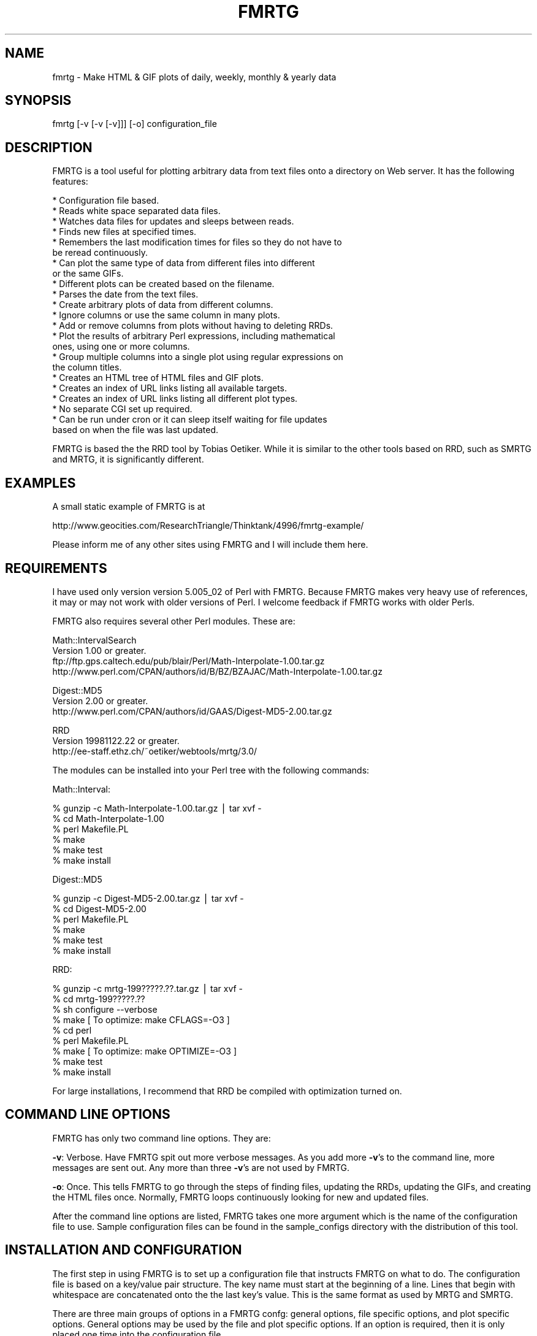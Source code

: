 .rn '' }`
''' $RCSfile$$Revision$$Date$
'''
''' $Log$
'''
.de Sh
.br
.if t .Sp
.ne 5
.PP
\fB\\$1\fR
.PP
..
.de Sp
.if t .sp .5v
.if n .sp
..
.de Ip
.br
.ie \\n(.$>=3 .ne \\$3
.el .ne 3
.IP "\\$1" \\$2
..
.de Vb
.ft CW
.nf
.ne \\$1
..
.de Ve
.ft R

.fi
..
'''
'''
'''     Set up \*(-- to give an unbreakable dash;
'''     string Tr holds user defined translation string.
'''     Bell System Logo is used as a dummy character.
'''
.tr \(*W-|\(bv\*(Tr
.ie n \{\
.ds -- \(*W-
.ds PI pi
.if (\n(.H=4u)&(1m=24u) .ds -- \(*W\h'-12u'\(*W\h'-12u'-\" diablo 10 pitch
.if (\n(.H=4u)&(1m=20u) .ds -- \(*W\h'-12u'\(*W\h'-8u'-\" diablo 12 pitch
.ds L" ""
.ds R" ""
'''   \*(M", \*(S", \*(N" and \*(T" are the equivalent of
'''   \*(L" and \*(R", except that they are used on ".xx" lines,
'''   such as .IP and .SH, which do another additional levels of
'''   double-quote interpretation
.ds M" """
.ds S" """
.ds N" """""
.ds T" """""
.ds L' '
.ds R' '
.ds M' '
.ds S' '
.ds N' '
.ds T' '
'br\}
.el\{\
.ds -- \(em\|
.tr \*(Tr
.ds L" ``
.ds R" ''
.ds M" ``
.ds S" ''
.ds N" ``
.ds T" ''
.ds L' `
.ds R' '
.ds M' `
.ds S' '
.ds N' `
.ds T' '
.ds PI \(*p
'br\}
.\"	If the F register is turned on, we'll generate
.\"	index entries out stderr for the following things:
.\"		TH	Title 
.\"		SH	Header
.\"		Sh	Subsection 
.\"		Ip	Item
.\"		X<>	Xref  (embedded
.\"	Of course, you have to process the output yourself
.\"	in some meaninful fashion.
.if \nF \{
.de IX
.tm Index:\\$1\t\\n%\t"\\$2"
..
.nr % 0
.rr F
.\}
.TH FMRTG 1 "perl 5.005, patch 02" "10/Dec/98" "User Contributed Perl Documentation"
.UC
.if n .hy 0
.if n .na
.ds C+ C\v'-.1v'\h'-1p'\s-2+\h'-1p'+\s0\v'.1v'\h'-1p'
.de CQ          \" put $1 in typewriter font
.ft CW
'if n "\c
'if t \\&\\$1\c
'if n \\&\\$1\c
'if n \&"
\\&\\$2 \\$3 \\$4 \\$5 \\$6 \\$7
'.ft R
..
.\" @(#)ms.acc 1.5 88/02/08 SMI; from UCB 4.2
.	\" AM - accent mark definitions
.bd B 3
.	\" fudge factors for nroff and troff
.if n \{\
.	ds #H 0
.	ds #V .8m
.	ds #F .3m
.	ds #[ \f1
.	ds #] \fP
.\}
.if t \{\
.	ds #H ((1u-(\\\\n(.fu%2u))*.13m)
.	ds #V .6m
.	ds #F 0
.	ds #[ \&
.	ds #] \&
.\}
.	\" simple accents for nroff and troff
.if n \{\
.	ds ' \&
.	ds ` \&
.	ds ^ \&
.	ds , \&
.	ds ~ ~
.	ds ? ?
.	ds ! !
.	ds /
.	ds q
.\}
.if t \{\
.	ds ' \\k:\h'-(\\n(.wu*8/10-\*(#H)'\'\h"|\\n:u"
.	ds ` \\k:\h'-(\\n(.wu*8/10-\*(#H)'\`\h'|\\n:u'
.	ds ^ \\k:\h'-(\\n(.wu*10/11-\*(#H)'^\h'|\\n:u'
.	ds , \\k:\h'-(\\n(.wu*8/10)',\h'|\\n:u'
.	ds ~ \\k:\h'-(\\n(.wu-\*(#H-.1m)'~\h'|\\n:u'
.	ds ? \s-2c\h'-\w'c'u*7/10'\u\h'\*(#H'\zi\d\s+2\h'\w'c'u*8/10'
.	ds ! \s-2\(or\s+2\h'-\w'\(or'u'\v'-.8m'.\v'.8m'
.	ds / \\k:\h'-(\\n(.wu*8/10-\*(#H)'\z\(sl\h'|\\n:u'
.	ds q o\h'-\w'o'u*8/10'\s-4\v'.4m'\z\(*i\v'-.4m'\s+4\h'\w'o'u*8/10'
.\}
.	\" troff and (daisy-wheel) nroff accents
.ds : \\k:\h'-(\\n(.wu*8/10-\*(#H+.1m+\*(#F)'\v'-\*(#V'\z.\h'.2m+\*(#F'.\h'|\\n:u'\v'\*(#V'
.ds 8 \h'\*(#H'\(*b\h'-\*(#H'
.ds v \\k:\h'-(\\n(.wu*9/10-\*(#H)'\v'-\*(#V'\*(#[\s-4v\s0\v'\*(#V'\h'|\\n:u'\*(#]
.ds _ \\k:\h'-(\\n(.wu*9/10-\*(#H+(\*(#F*2/3))'\v'-.4m'\z\(hy\v'.4m'\h'|\\n:u'
.ds . \\k:\h'-(\\n(.wu*8/10)'\v'\*(#V*4/10'\z.\v'-\*(#V*4/10'\h'|\\n:u'
.ds 3 \*(#[\v'.2m'\s-2\&3\s0\v'-.2m'\*(#]
.ds o \\k:\h'-(\\n(.wu+\w'\(de'u-\*(#H)/2u'\v'-.3n'\*(#[\z\(de\v'.3n'\h'|\\n:u'\*(#]
.ds d- \h'\*(#H'\(pd\h'-\w'~'u'\v'-.25m'\f2\(hy\fP\v'.25m'\h'-\*(#H'
.ds D- D\\k:\h'-\w'D'u'\v'-.11m'\z\(hy\v'.11m'\h'|\\n:u'
.ds th \*(#[\v'.3m'\s+1I\s-1\v'-.3m'\h'-(\w'I'u*2/3)'\s-1o\s+1\*(#]
.ds Th \*(#[\s+2I\s-2\h'-\w'I'u*3/5'\v'-.3m'o\v'.3m'\*(#]
.ds ae a\h'-(\w'a'u*4/10)'e
.ds Ae A\h'-(\w'A'u*4/10)'E
.ds oe o\h'-(\w'o'u*4/10)'e
.ds Oe O\h'-(\w'O'u*4/10)'E
.	\" corrections for vroff
.if v .ds ~ \\k:\h'-(\\n(.wu*9/10-\*(#H)'\s-2\u~\d\s+2\h'|\\n:u'
.if v .ds ^ \\k:\h'-(\\n(.wu*10/11-\*(#H)'\v'-.4m'^\v'.4m'\h'|\\n:u'
.	\" for low resolution devices (crt and lpr)
.if \n(.H>23 .if \n(.V>19 \
\{\
.	ds : e
.	ds 8 ss
.	ds v \h'-1'\o'\(aa\(ga'
.	ds _ \h'-1'^
.	ds . \h'-1'.
.	ds 3 3
.	ds o a
.	ds d- d\h'-1'\(ga
.	ds D- D\h'-1'\(hy
.	ds th \o'bp'
.	ds Th \o'LP'
.	ds ae ae
.	ds Ae AE
.	ds oe oe
.	ds Oe OE
.\}
.rm #[ #] #H #V #F C
.SH "NAME"
fmrtg \- Make HTML & GIF plots of daily, weekly, monthly & yearly data
.SH "SYNOPSIS"
.PP
.Vb 1
\&  fmrtg [-v [-v [-v]]] [-o] configuration_file
.Ve
.SH "DESCRIPTION"
FMRTG is a tool useful for plotting arbitrary data from text files onto
a directory on Web server.  It has the following features:
.PP
.Vb 23
\&  * Configuration file based.
\&  * Reads white space separated data files.
\&  * Watches data files for updates and sleeps between reads.
\&  * Finds new files at specified times.
\&  * Remembers the last modification times for files so they do not have to
\&    be reread continuously.
\&  * Can plot the same type of data from different files into different
\&    or the same GIFs.
\&  * Different plots can be created based on the filename.
\&  * Parses the date from the text files.
\&  * Create arbitrary plots of data from different columns.
\&  * Ignore columns or use the same column in many plots.
\&  * Add or remove columns from plots without having to deleting RRDs.
\&  * Plot the results of arbitrary Perl expressions, including mathematical
\&    ones, using one or more columns.
\&  * Group multiple columns into a single plot using regular expressions on
\&    the column titles.
\&  * Creates an HTML tree of HTML files and GIF plots.
\&  * Creates an index of URL links listing all available targets.
\&  * Creates an index of URL links listing all different plot types.
\&  * No separate CGI set up required.
\&  * Can be run under cron or it can sleep itself waiting for file updates
\&    based on when the file was last updated.
.Ve
FMRTG is based the the RRD tool by Tobias Oetiker.  While it is similar to
the other tools based on RRD, such as SMRTG and MRTG, it is significantly
different.
.SH "EXAMPLES"
A small static example of FMRTG is at
.PP
http://www.geocities.com/ResearchTriangle/Thinktank/4996/fmrtg-example/
.PP
Please inform me of any other sites using FMRTG and I will include them
here.
.SH "REQUIREMENTS"
I have used only version version 5.005_02 of Perl with FMRTG.  Because
FMRTG makes very heavy use of references, it may or may not work
with older versions of Perl.  I welcome feedback if FMRTG works with
older Perls.
.PP
FMRTG also requires several other Perl modules.  These are:
.PP
.Vb 4
\&  Math::IntervalSearch
\&   Version 1.00 or greater.
\&   ftp://ftp.gps.caltech.edu/pub/blair/Perl/Math-Interpolate-1.00.tar.gz
\&   http://www.perl.com/CPAN/authors/id/B/BZ/BZAJAC/Math-Interpolate-1.00.tar.gz
.Ve
.Vb 3
\&  Digest::MD5
\&   Version 2.00 or greater.
\&   http://www.perl.com/CPAN/authors/id/GAAS/Digest-MD5-2.00.tar.gz
.Ve
.Vb 3
\&  RRD
\&   Version 19981122.22 or greater.
\&   http://ee-staff.ethz.ch/~oetiker/webtools/mrtg/3.0/
.Ve
The modules can be installed into your Perl tree with the following
commands:
.PP
Math::Interval:
.PP
.Vb 6
\&  % gunzip -c Math-Interpolate-1.00.tar.gz | tar xvf -
\&  % cd Math-Interpolate-1.00
\&  % perl Makefile.PL
\&  % make
\&  % make test
\&  % make install
.Ve
Digest::MD5
.PP
.Vb 6
\&  % gunzip -c Digest-MD5-2.00.tar.gz | tar xvf -
\&  % cd Digest-MD5-2.00
\&  % perl Makefile.PL
\&  % make
\&  % make test
\&  % make install
.Ve
RRD:
.PP
.Vb 9
\&  % gunzip -c mrtg-199?????.??.tar.gz | tar xvf -
\&  % cd mrtg-199?????.??
\&  % sh configure --verbose
\&  % make                                [ To optimize: make CFLAGS=-O3 ]
\&  % cd perl
\&  % perl Makefile.PL
\&  % make                                [ To optimize: make OPTIMIZE=-O3 ]
\&  % make test
\&  % make install
.Ve
For large installations, I recommend that RRD be compiled with
optimization turned on.
.SH "COMMAND LINE OPTIONS"
FMRTG has only two command line options.  They are:
.PP
\fB\-v\fR: Verbose.  Have FMRTG spit out more verbose messages.  As you add
more \fB\-v\fR's to the command line, more messages are sent out.  Any more
than three \fB\-v\fR's are not used by FMRTG.
.PP
\fB\-o\fR: Once.  This tells FMRTG to go through the steps of finding files,
updating the RRDs, updating the GIFs, and creating the HTML files once.
Normally, FMRTG loops continuously looking for new and updated files.
.PP
After the command line options are listed, FMRTG takes one more argument
which is the name of the configuration file to use.  Sample configuration
files can be found in the sample_configs directory with the distribution
of this tool.
.SH "INSTALLATION AND CONFIGURATION"
The first step in using FMRTG is to set up a configuration file that
instructs FMRTG on what to do.  The configuration file is based on a
key/value pair structure.  The key name must start at the beginning of
a line.  Lines that begin with whitespace are concatenated onto the the
last key's value.  This is the same format as used by MRTG and SMRTG.
.PP
There are three main groups of options in a FMRTG confg: general options,
file specific options, and plot specific options.  General options may
be used by the file and plot specific options.  If an option is required,
then it is only placed one time into the configuration file.
.PP
General options break down into two main groups, required and options.
These are the required options:
.Sh "Required General Options"
.Ip "\fBstate_file\fR \fIfilename\fR" 0
For \s-1FMRTG\s0 to work efficiently, it saves the last modification time of
all input data files and the Unix epoch time when they were last read
by \s-1FMRTG\s0 into a state file.  The value for \fBstate_file\fR must be a
valid, writable filename.  If \fIfilename\fR does not begin with a / and
the \fBbase_dir\fR option was set, then the \fBbase_dir\fR directory will be
prepended to the \fIfilename\fR.
.PP
Each entry for a data input file is roughly 100 bytes, so for small sites,
this file will not be large.
.Ip "\fBhtml_dir\fR \fIdirectory\fR" 0
\fBhtml_dir\fR specifies the root directory for the main index.html and
all underlying \s-1HTML\s0 and \s-1GIF\s0 files that \s-1FMRTG\s0 generates.  This should
not be a directory that normal users will edit.  Ideally this directory
should be on a disk locally attached to the host running \s-1FMRTG\s0, but is
not necessary.
.PP
If \fIdirectory\fR does not begin with a / and the \fBbase_dir\fR option was
set, then the \fBbase_dir\fR directory will be prepended to \fIdirectory\fR.
.Ip "\fBdata_dir\fR \fIdirectory\fR" 0
\fBdata_dir\fR specifies the root directory for the location of the \s-1RRD\s0 data
files that \s-1FMRTG\s0 generates.  For best performance, this directory should
be on a disk locally attached to the host running \s-1FMRTG\s0.  Otherwise,
the many \s-1IO\s0 operations that \s-1FMRTG\s0 performs will be greatly slowed down.
It is more important this \fBdata_dir\fR be locally stored than \fBhtml_dir\fR
for performance concerns.
.PP
If \fIdirectory\fR does not begin with a / and the \fBbase_dir\fR option was
set, then the \fBbase_dir\fR directory will be prepended to \fIdirectory\fR.
.Ip "\fBbase_dir\fR \fIdirectory\fR" 0
If \fBbase_dir\fR is set, then it is used to prepend to any file or directory
based names that do not begin with /.  These are currently \fBstate_file\fR,
\fBhtml_dir\fR, \fBdata_dir\fR, and the \fBfind_files\fR option in the \fBfiles\fR
options.
.Sh "Optional General Options"
.Ip "\fBlate_interval\fR \fIPerl expression\fR" 0
\fBlate_interval\fR is used to calculate the time interval between a
files last modification time and the time when that file is considered
to be late for an update.  In this case, an email message may be sent
out using the \fBwarn_email\fR addresses.  Because different input files
may be updated at different rates, \fBlate_interval\fR takes an arbitrary
Perl expression, including mathematical expressions, as its argument.
If the word \fIinterval\fR occurs in the mathematical expression it is
replaced with the sampling interval of the input data file in question.
.PP
This is useful for allowing the data files to update somewhat later
than they would in an ideal world.  For example, to add a 10% overhead
to the sampling_interval before an input file is considered late, this
would be used
.PP
.Vb 1
\&  late_interval 1.1 * interval
.Ve
By default, the input file's sampling interval is used as the
late_interval.
.Ip "\fBwarn_email\fR \fIemail_address\fR [\fIemail_address\fR ...]" 0
\fBwarn_email\fR takes a list of email addresses of people to email
when something goes wrong with either \s-1FMRTG\s0 or the input data files.
Currently email messages are sent out the the following circumstances:
.PP
.Vb 2
\&  1) When a file did exist and now is gone.
\&  2) When a file was being updated regularly and then no longer is updated.
.Ve
By default, nobody is emailed.
.Ip "\fBexpire_gifs\fR 1" 0
If \fBexpire_gifs\fR is set then .meta files will be created for all
generated \s-1GIF\s0 files.  If the Apache web server 1.3.2 or greater is being
used, then the following modifications must added to srm.conf:
.PP
.Vb 6
\&  < 
\&  < #MetaDir .web
\&  ---
\&  >
\&  > MetaFiles on
\&  > MetaDir .
.Ve
.Vb 3
\&  < #MetaSuffix .meta
\&  ---
\&  > MetaSuffix .meta
.Ve
By default, expiring the \s-1GIF\s0 files is not enabled.
.Ip "\fBfind_times\fR \fIhours:minutes\fR [\fIhours:minutes\fR ...]" 0
The \fBfind_times\fR option is used to tell \s-1FMRTG\s0 when to go and find new
files.  This particularly useful when new input data files are created
at midnight.  In this case, something like
.PP
.Vb 1
\&  find_times 0:10
.Ve
would work.
.PP
By default, files are only searched for when \s-1FMRTG\s0 starts up.
.Ip "\fBhtml_top_title\fR \fItext\fR ..." 0
The \fItext\fR is placed at the top of the main index.html that \s-1FMRTG\s0
creates.  By default, no addition text is placed at the top of the
main index.html.
.Ip "\fBhtml_page_header\fR \fItext\fR ..." 0
The \fItext\fR is placed at the top of each \s-1HTML\s0 file that \s-1FMRTG\s0 creates.
By default, no additional text is placed at the top of each \s-1HTML\s0 file.
.Ip "\fBhtml_page_footer\fR \fItext\fR ..." 0
The \fItext\fR is placed at the bottom of each \s-1HTML\s0 file that \s-1FMRTG\s0 creates.
By default, no additional text is placed at the bottom of each \s-1HTML\s0 file.
.Ip "\fBsub_dir\fR \fIdirectory\fR" 0
In certain cases \s-1FMRTG\s0 will not create sub directories for the different
groups of files that it processes.  If you wish to force \s-1FMRTG\s0 to create
sub directories, then do this
.PP
.Vb 1
\&  sub_dir 1
.Ve
.Sh "Files Options"
The next step in configuring \s-1FMRTG\s0 is telling where to find the files to
use as input, a description of the columns of data comprising the file,
the interval at which the file is updated, and where the measurement
time is stored in the file.  This is stored into a files set.
.PP
A generic example of the files set and its options are:
.PP
.Vb 9
\&  files FILES_KEY1 {
\&  find_files            filename1 filename2 ...
\&  column_description    column1_name column2_name ...
\&  date_source           file_mtime
\&  interval              300
\&  .
\&  .
\&  .
\&  }
.Ve
.Vb 4
\&  files FILES_KEY2 {
\&  .
\&  .
\&  }
.Ve
The key for a files set, in this example \s-1FILES_KEY1\s0 and \s-1FILE_KEY2\s0, is a
descriptive name that is unique for all files and is used later when the
plots to create are defined.  Files that share the same general format
of column data may be grouped under the same files key.  The options
for a particular files set must be enclosed in the curly brackets {}'s.
An unlimited number of file sets may be listed.
.Sh "Required Files Options"
.Ip "\fBfind_files\fR \fIpath|regexp\fR [\fIpath|regexp\fR ...]" 0
The \fBfind_files\fR option tells \s-1FMRTG\s0 what data files to use as
its input.  The arguments to \fBfind_files\fR may be a simple filename,
a complete path to a filename, or a regular expression to find files.
The regular expression match is not the normal shell globbing that the
Bourne shell, C shell or other shells use.  Rather, \s-1FMRTG\s0 uses the Perl
regular expressions to find files.  For example:
.PP
.Vb 1
\&  find_files /data/source1 /data/source2
.Ve
will have \s-1FMRTG\s0 use /data/source1 and /data/source2 as the inputs
to \s-1FMRTG\s0.  This could have also been written as
.PP
.Vb 1
\&  find_files /data/source\ed
.Ve
and both data files will be used.
.PP
In the two above examples, \s-1FMRTG\s0 will assume that both data files
represent data from the same source.  If this is not the case, such as
source1 is data from one place and source2 is data from another place,
then \s-1FMRTG\s0 needs to be told to treat the data from each file as distinct
data sources.  This be accomplished in two ways.  The first is by creating
another files { ... } option set.  However, this requires copying all
of the text and makes maintenance of the configuration file complex.
The second and recommend approach is to place ()'s around parts of the
regular expression to tell \s-1FMRTG\s0 how to distinguish the two data files:
.PP
.Vb 1
\&  find_files /data/(source\ed)
.Ve
This creates two \*(L"groups\*(R", one named source1 and the other named source2
which will be plotted separately.  One more example:
.PP
.Vb 1
\&  find_files /data/solaris.*/(.*)/percol-\ed{4}-\ed{2}-\ed{2}
.Ve
will use files of the form
.PP
.Vb 4
\&  /data/solaris-2.6/olympia/percol-1998-12-01
\&  /data/solaris-2.6/olympia/percol-1998-12-02
\&  /data/solaris-2.5.1/sunridge/percol-1998-12-01
\&  /data/solaris-2.5.1/sunridge/percol-1998-12-02
.Ve
and treat the files in the olympia and sunridge directories as distinct,
but the files within each directory as from the same data source.
.PP
If any of the paths or regular expressions given to \fBfind_Files\fR do not
begin with a / and the \fBbase_dir\fR option was set, then the \fBbase_dir\fR
directory will be prepended to the path or regular expression.
.Ip "\fBinterval\fR \fIseconds\fR" 0
The \fBinterval\fR options takes the number of seconds between updates for
the input data files listed in this files set.
.Ip "\fBcolumn_description\fR \fIcolumn_name\fR [\fIcolumn_name\fR ...]" 0
.Ip "\fBcolumn_description\fR first_line" 0
For \s-1FMRTG\s0 to plot the data, it needs to be told what each column of
data holds.  This is accomplished by creating a text description for
each column.  There are two ways this may be loaded into \s-1FMRTG\s0.  If the
input data files for a files set do not change, then the column names
can be listed after \fBcolumn_description\fR:
.PP
.Vb 1
\&  column_description date in_packets/s out_packets/s
.Ve
Files that have a column description as the first line of the file may
use the argument \*(L"first_line\*(R" to \fBcolumn_description\fR:
.PP
.Vb 1
\&  column_description first_line
.Ve
This informs \s-1FMRTG\s0 that it should read the first line of all the input
data files for the column description.  \s-1FMRTG\s0 can handle different files
in the same files set that have different number of columns and column
descriptions.  The only limitation here is that column descriptions
are white space separated and therefore, no spaces are allowed in the
column descriptions.
.Ip "\fBdate_source\fR column_name \fIcolumn_name\fR" 0
.Ip "\fBdate_source\fR file_mtime" 0
The \fBdate_source\fR option tells \s-1FMRTG\s0 where time and date of the
measurement is located.  The first form of the \fBdate_source\fR options
lists the column name as given to \fBcolumn_description\fR that contains
the Unix epoch time.  The second form with the file_mtime argument tells
\s-1FMRTG\s0 that the date and time for any new data in the file is the last
modification time of the file.
.Ip "\fBdate_format\fR \fIstring\fR" 0
The \fBdate_format\fR option is only required if the column_name argument
to \fBdate_source\fR is used.  Current, this argument is not used by \s-1FMRTG\s0.
.Sh "Optional Files Options"
.Ip "\fBreopen\fR 1" 0
Using the \fBreopen\fR option for a files set instructs \s-1FMRTG\s0 to close
and reopen any input data files when there is new data to be read.
This is of most use when an input data file is erased and rewritten by
some other process.
.Sh "Plot Options"
The final step is to tell \s-1FMRTG\s0 what plots to create and how to create
them.  The general format for creating a plot is:
.PP
.Vb 13
\&  plot {
\&  title         Plot title
\&  source        FILES_KEY1
\&  data          column_name1
\&  data          1024 * column_name2 + column_name3
\&  legend        First column
\&  legend        Some math
\&  y_legend      Counts/sec
\&  data_min      0
\&  data_max      100
\&  .
\&  .
\&  }
.Ve
Unlike the files set, there is no key for generating a plot.  An unlimited
number of plots can be created.
.PP
Some of the plot options if they have the two characters \f(CW%g\fR or \f(CW%G\fR
will perform a substitution of this substring with the group name from
the find_files ()'s matching.  \f(CW%g\fR gets replaced with the exact match
from () and \f(CW%G\fR gets replaced with the first character capitalized.
For example, if
.PP
.Vb 1
\&  find_files /(olympia)/data
.Ve
was used to locate a file, then \f(CW%g\fR will be replaced with olympia and \f(CW%G\fR
replaced with Olympia.  This substitution is performed on the \fBtitle\fR
and \fBlegend\fR plot options.
.Sh "Required Plot Options"
.Ip "\fBsource\fR \fIfiles_key\fR" 0
The \fBsource\fR argument should be a single key name for a files set from
which data will be plotted.  Currently, only data from a single files
set may be put into a single plot.
.Ip "\fBdata\fR \fIPerl expression\fR" 0
.Ip "\fBdata\fR \fIregular expression\fR" 0
The \fBdata\fR plot option tells \s-1FMRTG\s0 the data sources to use to place
in a single \s-1GIF\s0 plot.  At least one \fBdata\fR option is required for a
particular plot and as many as needed may be placed into a single plot.
.PP
Two forms of arguments to \fBdata\fR are allowed.    The first form
allows arbitrary Perl expressions, including mathematical expressions,
that result in a number as a data source to plot.  The expression may
contain the names of the columns as found in the files set given to the
\fBsource\fR option.  The column names must be separated with white space
from any other characters in the expression.  For example, if you have
number of bytes per second input and output and you want to plot the
total number of bits per second, you could do this:
.PP
.Vb 4
\&  plot {
\&  source        bytes_per_second
\&  data          8 * ( in_bytes_per_second + out_bytes_per_second )
\&  }
.Ve
The second form allows for matching column names that match a regular
expression and plotting all of those columns that match the regular
expression in a single plot.  To tell \s-1FMRTG\s0 that a regular expression
is being used, then only a single non whitespace separated argument to
\fBdata\fR is allowed.  In addition, the argument must contain at least one
set of parentheses ()'s.  When a regular expression matches a column name,
the portion of the match in the ()'s is placed into the normal Perl \f(CW$1\fR,
\f(CW$2\fR, etc variables.  Take the following configuration for example:
.PP
.Vb 11
\&  files throughput {
\&  find_files /data/solaris.*/(.*)/percol-\ed{4}-\ed{2}-\ed{2}
\&  column_description hme0Ipkt/s hme0Opkt/s
\&                     hme1Ipkt/s hme1Opkt/s
\&                     hme0InKB/s hme0OuKB/s
\&                     hme1InKB/s hme1OuKB/s
\&                     hme0IErr/s hme0OErr/s
\&                     hme1IErr/s hme1OErr/s
\&  .
\&  .  
\&  }
.Ve
.Vb 7
\&  plot {
\&  source        throughput
\&  data          (.*\ed)Ipkt/s
\&  data          $1Opkt/s
\&  .
\&  .
\&  }
.Ve
.Vb 7
\&  plot {
\&  source        throughput
\&  data          (.*\ed)InKB/s
\&  data          $1OuKB/s
\&  .
\&  .
\&  }
.Ve
.Vb 7
\&  plot {
\&  source        throughput
\&  data          (.*\ed)IErr/s
\&  data          $1OErr/s
\&  .
\&  .
\&  }
.Ve
If the following data files are found by \s-1FMRTG\s0
.PP
.Vb 4
\&  /data/solaris-2.6/olympia/percol-1998-12-01
\&  /data/solaris-2.6/olympia/percol-1998-12-02
\&  /data/solaris-2.5.1/sunridge/percol-1998-12-01
\&  /data/solaris-2.5.1/sunridge/percol-1998-12-02
.Ve
then separate plots will be created for olympia and sunridge, with each
plot containing the input and output number of packets per second.
.PP
By default, when \s-1FMRTG\s0 finds a plot set with a regular expression
match, it will only find one match, and then go on to the next plot set.
After it reaches the last plot set, it will go back to the first plot set
with a regular expression match and look for the next data that matches
the regular expression.  The net result of this is that the generated
\s-1HTML\s0 files using the above configuration will have links in this order:
.PP
.Vb 6
\&  hme0 Input & Output Packets per Second
\&  hme0 Input & Output Kilobytes per Second
\&  hme0 Input & Output Errors per Second
\&  hme1 Input & Output Packets per Second
\&  hme1 Input & Output Kilobytes per Second
\&  hme1 Input & Output Errors per Second
.Ve
If you wanted to have the links listed in order of hme0 and hme1,
then you would add the \fBflush_regexps\fR option to tell \s-1FMRTG\s0 to find
all regular expression matches for a particular plot set and all plot
sets before the plot set containing \fBflush_regexps\fR before continuing
on to the next plot set.  For example, if
.PP
.Vb 1
\&  flush_regexps 1
.Ve
were added to the plot set for InKB/s and OuKB/s, then the order would be
.PP
.Vb 6
\&  hme0 Input & Output Packets per Second
\&  hme0 Input & Output Kilobytes per Second
\&  hme1 Input & Output Packets per Second
\&  hme1 Input & Output Kilobytes per Second
\&  hme0 Input & Output Errors per Second
\&  hme1 Input & Output Errors per Second
.Ve
If you wanted to have all of the plots be listed in order of the type
of data being plotted, then you would add \*(L"flush_regexps 1\*(R" to all the
plot sets and the order would be
.PP
.Vb 6
\&  hme0 Input & Output Packets per Second
\&  hme1 Input & Output Packets per Second
\&  hme0 Input & Output Kilobytes per Second
\&  hme1 Input & Output Kilobytes per Second
\&  hme0 Input & Output Errors per Second
\&  hme1 Input & Output Errors per Second
.Ve
.Sh "Data Source Optional Plot Options"
The following options are plot optional.  Like the \fBdata\fR option,
multiple copies of these may be specified.  The first option of a
particular type sets the option for the first \fBdata\fR option, the second
option refers to the second \fBdata\fR option, etc.
.Ip "\fBdata_type\fR \fItype\fR" 0
When defining data types, \s-1FMRTG\s0 uses the same data types as provided
by \s-1RRD\s0.  These are (a direct quote from the RRDcreate manual page):
.PP
\fItype\fR can be one of the following: \fB\s-1GAUGE\s0\fR this is for things like
temperatures or number of people in a room. \fB\s-1COUNTER\s0\fR is for continuous
incrementing counters like the InOctets counter in a router. The
\fB\s-1COUNTER\s0\fR data source assumes that the counter never decreases, except
when a counter overflows.  The update function takes the overflow into
account.  \fB\s-1DERIVE\s0\fR will store the the derivative of the line going from
the last to the current value of the data source. This can be useful for
counters which do raise and fall, for example, to measure the rate of
people entering or leaving a room.  \fB\s-1DERIVE\s0\fR does not test for overflow.
\fB\s-1ABSOLUTE\s0\fR is for counters which get reset upon reading.
.PP
If the \fBdata_type\fR is not specified for a \fBdata\fR option, it defaults
to \s-1GAUGE\s0.
.Ip "\fBdata_min\fR \fInumber\fR" 0
.Ip "\fBdata_max\fR \fInumber\fR" 0
\fBdata_min\fR and \fBdata_max\fR are optional entries defining the expected
range of the supplied data.  If \fBdata_min\fR and/or \fBdata_max\fR are
defined, any value outside the defined range will be regarded as
\fI*\s-1UNKNOWN\s0*\fR.
.PP
If you want to specify the second data sources minimum and maximum but do
not want to limit the first data source, then set the \fInumber\fR's to U.
For example:
.PP
.Vb 8
\&  plot {
\&  data          column1
\&  data          column2
\&  data_min      U
\&  data_max      U
\&  data_min      0
\&  data_max      100
\&  }
.Ve
.Ip "\fBcolor\fR \fIrrggbb\fR" 0
The optional \fBcolor\fR option specifies the color to use for a particular
plot.  The color should be of the form \fIrrggbb\fR in hexadecimal.
.Ip "\fBflush_regexps\fR 1" 0
Using the \fBflush_regexps\fR option tells \s-1FMRTG\s0 to make sure that the plot
set including this option and all previous plot sets have matched all of
the columns with their regular expressions.  See the above description
of using regular expressions in the \fBdata\fR option for an example.
.Ip "\fBoptional\fR 1" 0
Because some of the input data files may not contain the column names
that are listed in a particular plot, \s-1FMRTG\s0 provides two ways to handle
missing data.  By default, \s-1FMRTG\s0 will generate a plot with \fI*\s-1UNKNOWN\s0*\fR
data if the data is mission.  If you want \s-1FMRTG\s0 to not generate a plot
if the data does not exist, then place
.PP
.Vb 1
\&  optional 1
.Ve
in the options for a particular plot.
.Sh "\s-1GIF\s0 Plot Plotting Options"
.Ip "\fBplot_width\fR \fInumber\fR" 0
Using the \fBplot_width\fR option specifies how many pixels wide the drawing
area inside the \s-1GIF\s0 is.
.Ip "\fBplot_height\fR \fInumber\fR" 0
Using the \fBplot_height\fR option specifies how many pixels high the
drawing area inside the \s-1GIF\s0 is.
.Ip "\fBplot_min\fR \fInumber\fR" 0
By setting the \fBplot_min\fR option, the minimum value to be graphed is set.
By default this will be auto-configured from the data you select with
the graphing functions.
.Ip "\fBplot_max\fR \fInumber\fR" 0
By setting the \fBplot_max\fR option, the minimum value to be graphed is set.
By default this will be auto-configured from the data you select with
the graphing functions.
.Ip "\fBrigid_min_max\fR 1" 0
Normally \s-1FMRTG\s0 will automatically expand the lower and upper limit if
the graph contains a value outside the valid range.  By setting the
\fBrigid_min_max\fR option, this is disabled.
.Ip "\fBtitle\fR <text>" 0
Setting the \fBtitle\fR option sets the title of the plot.  If you place
\f(CW%g\fR or \f(CW%G\fR in the title, it is replaced with the text matched by any
()'s in the files set \fBfind_files\fR option.  \f(CW%g\fR gets replaced with the
exact text matched by the ()'s and \f(CW%G\fR is replaced with the same text,
except the first character is capitalized.
.Ip "\fBy_legend\fR <text>" 0
Setting \fBy_legend\fR sets the text to be displayed along the Y axis of
the \s-1GIF\s0 plot.
.Sh "Multiple \s-1GIF\s0 Plot Ploting Options"
The following options should be specified multiple times for each data
source in the plot.
.Ip "\fBline_type\fR \fItype\fR" 0
The \fBline_type\fR option specifies the type of line to plot a particular
data set with.  The available options are: \s-1LINE1\s0, \s-1LINE2\s0, and \s-1LINE3\s0 which
generate increasingly wide lines, \s-1AREA\s0, which does the same as \s-1LINE\s0? but
fills the area between 0 and the graph with the specified color, and
\s-1STACK\s0, which does the same as \s-1LINE\s0?, but the graph gets stacked on top
of the previous \s-1LINE\s0?, \s-1AREA\s0, or \s-1STACK\s0 graph.  Depending on the type of
previous graph, the \s-1STACK\s0 will either be a \s-1LINE\s0? or an \s-1AREA\s0.
.Ip "\fBlegend\fR \fItext\fR" 0
The \fBlegend\fR option specifies for a single data source the comment that
is placed below the \s-1GIF\s0 plot.
.SH "ARCHITECTURE ISSUES"
Because FMRTG is extremely IO intensive, I recommend that the host that
locally mounts the web server content be the same machine that runs FMRTG.
In addition, the RRD data files that FMRTG uses also require a good amount
of IO.  The machine running FMRTG should always have the \fBdata_dir\fR
directory locally mounted.  It is more important this \fBdata_dir\fR be
locally stored than \fBhtml_dir\fR for performance concerns.
.SH "IMPLEMENTATION NOTES"
FMRTG makes very heavy use of references to hashes and arrays to store
all of the different data it uses.
.PP
The \fIDigest::MD5\fR module is used to cache the result of some
expensive calculations that commonly could be performed more than once.
In particular, this arrises when the same code is used to pull data from
many different input data files into the same type of data structures.
In this case, the code to be evaluated is run through MD5, where the
resulting binary code is used as a key in a hash with the value being the
anonymous subroutine array.  This saves in memory and in processing time.
.PP
AUTHOR, COMMENTS, AND BUGS
.PP
I welcome all comments and bug reports.  Please email them to Blair
Zajac <blair@geostaff.com>.

.rn }` ''
.IX Title "FMRTG 1"
.IX Name "fmrtg - Make HTML & GIF plots of daily, weekly, monthly & yearly data"

.IX Header "NAME"

.IX Header "SYNOPSIS"

.IX Header "DESCRIPTION"

.IX Header "EXAMPLES"

.IX Header "REQUIREMENTS"

.IX Header "COMMAND LINE OPTIONS"

.IX Header "INSTALLATION AND CONFIGURATION"

.IX Subsection "Required General Options"

.IX Item "\fBstate_file\fR \fIfilename\fR"

.IX Item "\fBhtml_dir\fR \fIdirectory\fR"

.IX Item "\fBdata_dir\fR \fIdirectory\fR"

.IX Item "\fBbase_dir\fR \fIdirectory\fR"

.IX Subsection "Optional General Options"

.IX Item "\fBlate_interval\fR \fIPerl expression\fR"

.IX Item "\fBwarn_email\fR \fIemail_address\fR [\fIemail_address\fR ...]"

.IX Item "\fBexpire_gifs\fR 1"

.IX Item "\fBfind_times\fR \fIhours:minutes\fR [\fIhours:minutes\fR ...]"

.IX Item "\fBhtml_top_title\fR \fItext\fR ..."

.IX Item "\fBhtml_page_header\fR \fItext\fR ..."

.IX Item "\fBhtml_page_footer\fR \fItext\fR ..."

.IX Item "\fBsub_dir\fR \fIdirectory\fR"

.IX Subsection "Files Options"

.IX Subsection "Required Files Options"

.IX Item "\fBfind_files\fR \fIpath|regexp\fR [\fIpath|regexp\fR ...]"

.IX Item "\fBinterval\fR \fIseconds\fR"

.IX Item "\fBcolumn_description\fR \fIcolumn_name\fR [\fIcolumn_name\fR ...]"

.IX Item "\fBcolumn_description\fR first_line"

.IX Item "\fBdate_source\fR column_name \fIcolumn_name\fR"

.IX Item "\fBdate_source\fR file_mtime"

.IX Item "\fBdate_format\fR \fIstring\fR"

.IX Subsection "Optional Files Options"

.IX Item "\fBreopen\fR 1"

.IX Subsection "Plot Options"

.IX Subsection "Required Plot Options"

.IX Item "\fBsource\fR \fIfiles_key\fR"

.IX Item "\fBdata\fR \fIPerl expression\fR"

.IX Item "\fBdata\fR \fIregular expression\fR"

.IX Subsection "Data Source Optional Plot Options"

.IX Item "\fBdata_type\fR \fItype\fR"

.IX Item "\fBdata_min\fR \fInumber\fR"

.IX Item "\fBdata_max\fR \fInumber\fR"

.IX Item "\fBcolor\fR \fIrrggbb\fR"

.IX Item "\fBflush_regexps\fR 1"

.IX Item "\fBoptional\fR 1"

.IX Subsection "\s-1GIF\s0 Plot Plotting Options"

.IX Item "\fBplot_width\fR \fInumber\fR"

.IX Item "\fBplot_height\fR \fInumber\fR"

.IX Item "\fBplot_min\fR \fInumber\fR"

.IX Item "\fBplot_max\fR \fInumber\fR"

.IX Item "\fBrigid_min_max\fR 1"

.IX Item "\fBtitle\fR <text>"

.IX Item "\fBy_legend\fR <text>"

.IX Subsection "Multiple \s-1GIF\s0 Plot Ploting Options"

.IX Item "\fBline_type\fR \fItype\fR"

.IX Item "\fBlegend\fR \fItext\fR"

.IX Header "ARCHITECTURE ISSUES"

.IX Header "IMPLEMENTATION NOTES"

